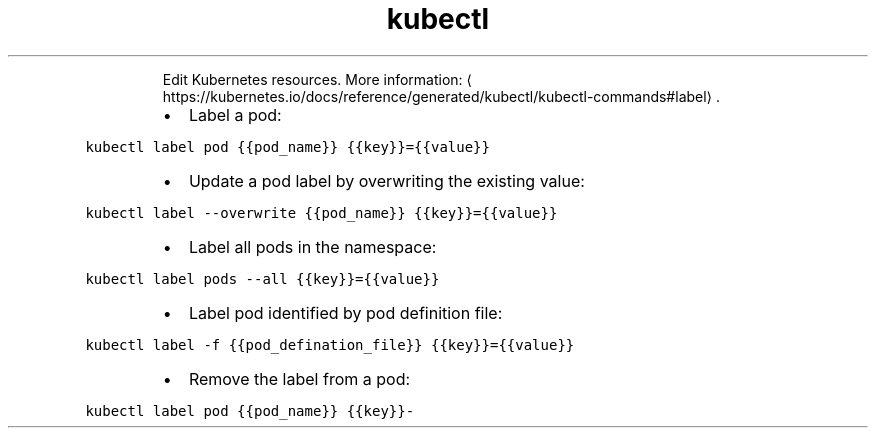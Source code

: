 .TH kubectl edit
.PP
.RS
Edit Kubernetes resources.
More information: \[la]https://kubernetes.io/docs/reference/generated/kubectl/kubectl-commands#label\[ra]\&.
.RE
.RS
.IP \(bu 2
Label a pod:
.RE
.PP
\fB\fCkubectl label pod {{pod_name}} {{key}}={{value}}\fR
.RS
.IP \(bu 2
Update a pod label by overwriting the existing value:
.RE
.PP
\fB\fCkubectl label \-\-overwrite {{pod_name}} {{key}}={{value}}\fR
.RS
.IP \(bu 2
Label all pods in the namespace:
.RE
.PP
\fB\fCkubectl label pods \-\-all {{key}}={{value}}\fR
.RS
.IP \(bu 2
Label pod identified by pod definition file:
.RE
.PP
\fB\fCkubectl label \-f {{pod_defination_file}} {{key}}={{value}}\fR
.RS
.IP \(bu 2
Remove the label from a pod:
.RE
.PP
\fB\fCkubectl label pod {{pod_name}} {{key}}\-\fR
